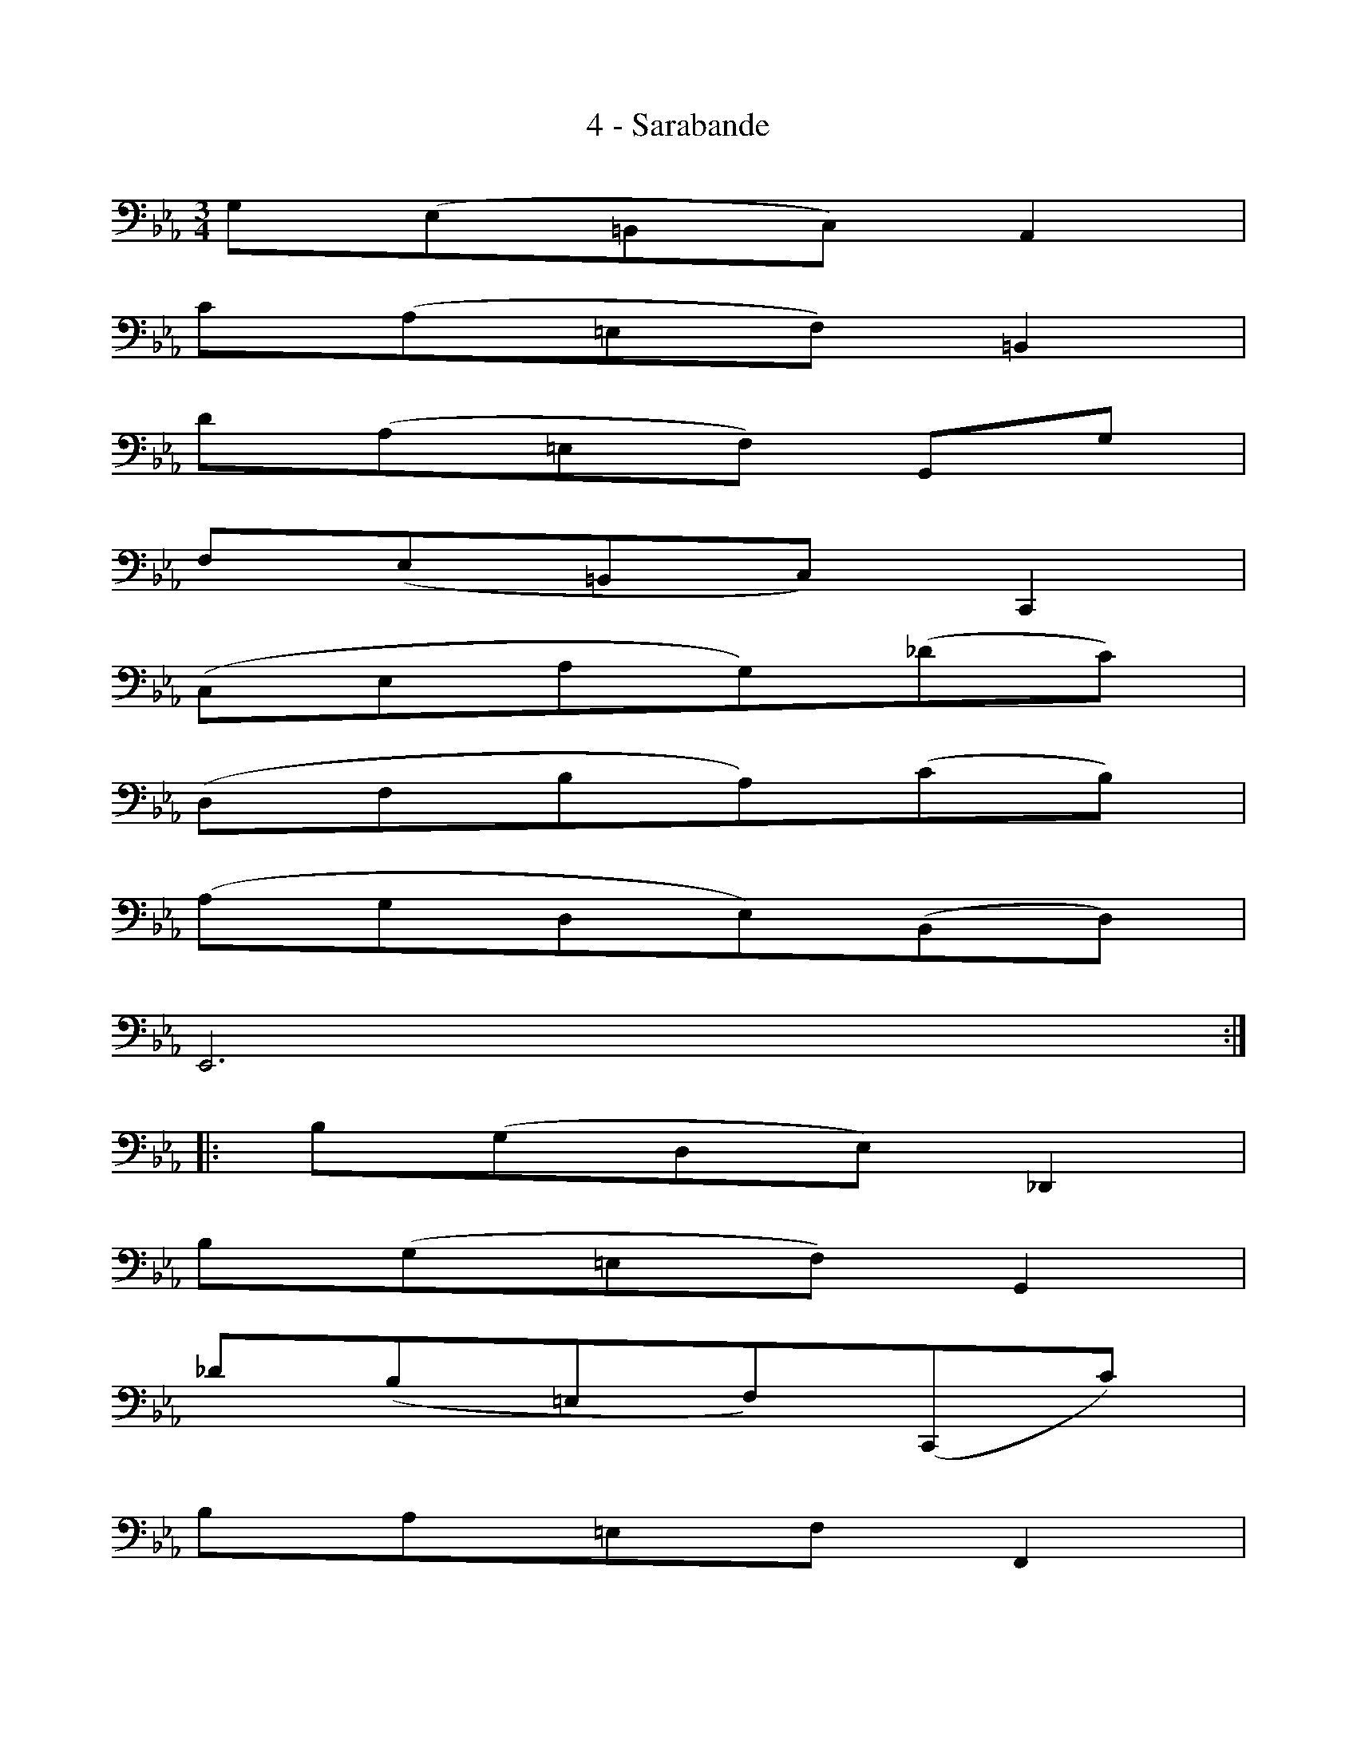 X:1
T:4 - Sarabande
%%%% C:Jean-Sébastien Bach
M:3/4
L:1/8
%Mabc Q:1/4=50
V:1 clef=bass octave=-1
V:2 clef=bass octave=-1
%%MIDI program 1 42 %% violoncelle
%%MIDI program 2 42 %% violoncelle
%%staves (1 2)
K:Eb clef=bass octave=-1
%% 1
[V:1] G(E=B,C) A,2 |
[V:2] x6        |
% 2
[V:1] c(A=EF) =B,2 |
[V:2] x6 |
% 3
[V:1] d(A=EF) G,G |
[V:2] x6 |
% 4
[V:1] F(E=B,C) C,2 |
[V:2] x6 |
% 5
[V:1] (CEAG)(_dc) |$
[V:2] x6 |
% 6
[V:1] (DFBA)(cB) |
[V:2] x6 |
% 7
[V:1] (AGDE)(B,D) |
[V:2] x6 |
% 8
[V:1] E,6 :|
[V:2] x6 :|
% 9
[V:1] |: B(GDE) _D,2 |
[V:2] |: x6 |
%10
[V:1] B(G=EF) G,2 |
[V:2] x6 |
% 11
[V:1] _d(B=EF)(C,c) |$
[V:2] x6 |
% 12
[V:1] BA=EF F,2 |
[V:2] x6 |
% 13
[V:1] E,(CFE)(B=A) |
[V:2] x6 |
% 14
[V:1] D,(DGF)(c=B) |
[V:2] x6 |
% 15
[V:1] c(A^FG)(=B,C) |
[V:2] x6 |
% 16
[V:1] (G,DG^F)(c=B) |$
[V:2] x6 |
% 17
[V:1] e(c^FG)(=A,e) |
[V:2] x6 |
% 18
[V:1] d(_A=EF)(=B,G) |
[V:2] x6 |
% 19
[V:1] F(E=B,C)G,=B |
[V:2] x6 |
% 20
[V:1] (C,G,FE) c2 :|]
[V:2] x6 :|]
%%%%%%%%%
